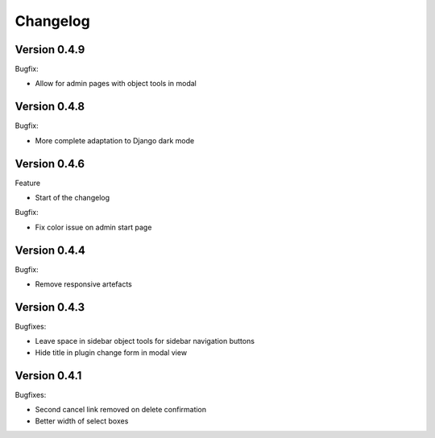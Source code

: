 =========
Changelog
=========

Version 0.4.9
=============

Bugfix:

* Allow for admin pages with object tools in modal

Version 0.4.8
=============

Bugfix:

* More complete adaptation to Django dark mode


Version 0.4.6
=============

Feature

* Start of the changelog

Bugfix:

* Fix color issue on admin start page

Version 0.4.4
=============

Bugfix:

* Remove responsive artefacts

Version 0.4.3
=============

Bugfixes:

* Leave space in sidebar object tools for sidebar navigation buttons
* Hide title in plugin change form in modal view

Version 0.4.1
=============

Bugfixes:

* Second cancel link removed on delete confirmation
* Better width of select boxes
